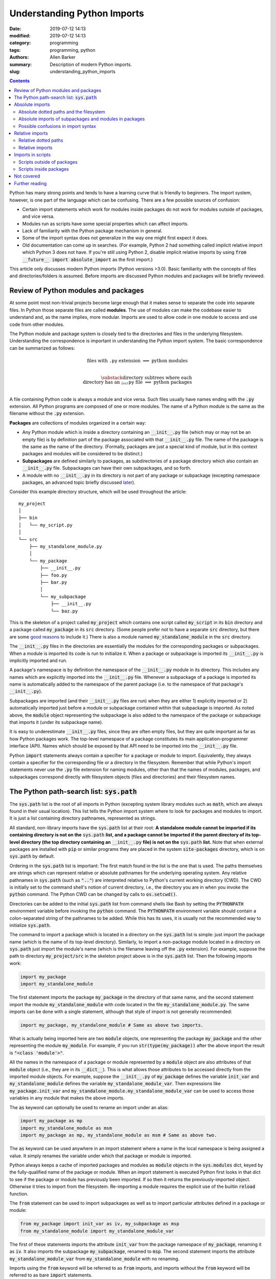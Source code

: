Understanding Python Imports
############################

:date: 2019-07-12 14:13
:modified: 2019-07-12 14:13
:category: programming
:tags: programming, python
:authors: Allen Barker
:summary: Description of modern Python imports.
:slug: understanding_python_imports

.. default-role:: code

.. |nbsp| unicode:: 0xA0 
   :trim:

.. |emsp| unicode:: 0x2003

.. contents::
    :depth: 2

Python has many strong points and tends to have a learning curve that is
friendly to beginners.  The import system, however, is one part of the
language which can be confusing.  There are a few possible sources of
confusion:

* Certain import statements which work for modules inside packages do not work
  for modules outside of packages, and vice versa.

* Modules run as scripts have some special properties which can affect imports.

* Lack of familiarity with the Python package mechanism in general.

* Some of the import syntax does not generalize in the way one might first
  expect it does.

* Old documentation can come up in searches.  (For example, Python 2 had
  something called implicit relative import which Python 3 does not have.  If
  you're still using Python 2, disable implicit relative imports by using `from
  __future__ import absolute_import` as the first import.)

This article only discusses modern Python imports (Python versions >3.0).
Basic familiarity with the concepts of files and directories/folders is
assumed.  Before imports are discussed Python modules and packages will be
briefly reviewed.

Review of Python modules and packages
=====================================

At some point most non-trivial projects become large enough that it makes sense
to separate the code into separate files.  In Python those separate files are
called **modules**.  The use of modules can make the codebase easier to
understand and, as the name implies, more modular.  Imports are used to allow
code in one module to access and use code from other modules.

The Python module and package system is closely tied to the directories and
files in the underlying filesystem.  Understanding the correspondence is
important in understanding the Python import system.  The basic correspondence
can be summarized as follows:

.. math::

   \textrm{files with}\; \texttt{.py}\; \textrm{extension} \;\Longrightarrow\; \textrm{python modules} \\
   
   \substack{\textrm{directory subtrees where each} \\
   \textrm{directory has an}\; \texttt{__init__.py}\; \textrm{file}} \;\Longrightarrow\; \textrm{python packages} \\

A file containing Python code is always a module and vice versa.  Such files
usually have names ending with the `.py` extension.  All Python programs are
composed of one or more modules.  The name of a Python module is the same as
the filename without the `.py` extension.

**Packages** are collections of modules organized in a certain way:
  
* Any Python module which is inside a directory containing an `__init__.py`
  file (which may or may not be an empty file) is by definition part of the
  package associated with that `__init__.py` file.  The name of the package is
  the same as the name of the directory.  (Formally, packages are just a
  special kind of module, but in this context packages and modules will be
  considered to be distinct.)

* **Subpackages** are defined similarly to packages, as subdirectories of a
  package directory which also contain an `__init__.py` file.  Subpackages can
  have their own subpackages, and so forth.

* A module with no `__init__.py` in its directory is not part of any package or
  subpackage (excepting namespace packages, an advanced topic briefly discussed
  `later <namespace-packages_>`_).

Consider this example directory structure, which will be used throughout the
article:

::

   my_project
   │ 
   ├── bin
   │   └── my_script.py
   │ 
   └── src
       ├── my_standalone_module.py
       │ 
       └── my_package
           ├── __init__.py
           ├── foo.py
           ├── bar.py
           │ 
           └── my_subpackage
               ├── __init__.py
               └── baz.py

This is the skeleton of a project called `my_project` which contains one script
called `my_script` in its `bin` directory and a package called `my_package` in
its `src` directory.  (Some people prefer not to have a separate `src`
directory, but there are some `good
<https://hynek.me/articles/testing-packaging/>`_ `reasons
<https://blog.ionelmc.ro/2014/05/25/python-packaging/>`_ to include it.)  There
is also a module named `my_standalone_module` in the `src` directory.

The `__init__.py` files in the directories are essentially the modules for the
corresponding packages or subpackages.  When a module is imported its code
is run to initialize it.  When a package or subpackage is
imported its `__init__.py` is implicitly imported and run.

A package's namespace is by definition the namespace of the `__init__.py`
module in its directory.  This includes any names which are explicitly imported
into the `__init__.py` file.  Whenever a subpackage of a package is imported
its name is automatically added to the namespace of the parent package (i.e. to
the namespace of that package's `__init__.py`).

Subpackages are imported (and their `__init__.py` files are run) when they are
either 1) explicitly imported or 2) automatically imported just before a module
or subpackage contained within that subpackage is imported.  As noted above,
the `module` object representing the subpackage is also added to the namespace
of the package or subpackage that imports it (under its subpackage name).

It is easy to underestimate `__init__.py` files, since they are often empty
files, but they are quite important as far as how Python packages work.  The
top-level namespace of a package constitutes its main application-programmer
interface (API).  Names which should be exposed by that API need to be imported
into the `__init__.py` file.

Python `import` statements always contain a specifier for a package or module
to import.  Equivalently, they always contain a specifier for the corresponding
file or a directory in the filesystem.  Remember that while Python's import
statements never use the `.py` file extension for naming modules, other than
that the names of modules, packages, and subpackages correspond directly with
filesystem objects (files and directories) and their filesystem names.

The Python path-search list: `sys.path`
=======================================

The `sys.path` list is the root of all imports in Python (excepting system
library modules such as `math`, which are always found in their usual
location).  This list tells the Python import system where to look for packages
and modules to import.  It is just a list containing directory pathnames,
represented as strings.

All standard, non-library imports have the `sys.path` list at their root:  **A
standalone module cannot be imported if its containing directory is not on
the** `sys.path` **list, and a package cannot be imported if the parent
directory of its top-level directory (the top directory containing an**
`__init__.py` **file) is not on the** `sys.path` **list.** Note that when
external packages are installed with `pip` or similar programs they are placed
in the system `site-packages` directory, which is on `sys.path` by default.

Ordering in the `sys.path` list is important: The first match found in the list
is the one that is used.  The paths themselves are strings which can represent
relative or absolute pathnames for the underlying operating system.  Any
relative pathnames in `sys.path` (such as `".."`) are interpreted relative to
Python's current working directory (CWD).  The CWD is initially set to the
command shell's notion of current directory, i.e., the directory you are in
when you invoke the `python` command.  The Python CWD can be changed by calls to
`os.setcwd()`.

Directories can be added to the initial `sys.path` list from command shells
like Bash by setting the `PYTHONPATH` environment variable before invoking the
`python` command.  The `PYTHONPATH` environment variable should contain a
colon-separated string of the pathnames to be added.  While this has its uses,
it is usually not the recommended way to initialize `sys.path`.

The command to import a package which is located in a directory on the
`sys.path` list is simple: just import the package name (which is the name of
its top-level directory).  Similarly, to import a non-package module located in
a directory on `sys.path` just import the module's name (which is the filename
leaving off the `.py` extension).  For example, suppose the path to directory
`my_project/src` in the skeleton project above is in the `sys.path` list.  Then
the following imports work:

.. code-block:: python

   import my_package
   import my_standalone_module

The first statement imports the package `my_package` in the directory of that
same name, and the second statement import the module `my_standalone_module`
with code located in the file `my_standalone_module.py`.  The same imports can
be done with a single statement, although that style of import is not generally
recommended:

.. code-block:: python

   import my_package, my_standalone_module # Same as above two imports.

What is actually being imported here are two `module` objects, one representing
the package `my_package` and the other representing the module `my_module`.
For example, if you run `str(type(my_package))` after the above import the
result is `"<class 'module'>"`.

All the names in the namespace of a package or module represented by a `module`
object are also attributes of that `module` object (i.e., they are in its
`__dict__`).  This is what allows those attributes to be accessed directly from
the imported module objects.  For example, suppose the `__init__.py` of
`my_package` defines the variable `init_var` and `my_standalone_module` defines
the variable `my_standalone_module_var`.  Then expressions like
`my_package.init_var` and `my_standalone_module.my_standalone_module_var` can
be used to access those variables in any module that makes the above imports.

The `as` keyword can optionally be used to rename an import under an alias:

.. code-block:: python

   import my_package as mp
   import my_standalone_module as msm
   import my_package as mp, my_standalone_module as msm # Same as above two.

The `as` keyword can be used anywhere in an import statement where a name in
the local namespace is being assigned a value.  It simply renames the variable
under which that package or module is imported.

Python always keeps a cache of imported packages and modules as `module`
objects in the `sys.modules` dict, keyed by the fully-qualified name of the
package or module.  When an import statement is executed Python first looks in
that dict to see if the package or module has previously been imported.  If so
then it returns the previously-imported object.  Otherwise it tries to import
from the filesystem.  Re-importing a module requires the explicit use of the
builtin `reload` function.

The `from` statement can be used to import subpackages as well as to import
particular attributes defined in a package or module:

.. code-block:: python

   from my_package import init_var as iv, my_subpackage as msp
   from my_standalone_module import my_standalone_module_var

The first of these statements imports the attribute `init_var` from the package
namespace of `my_package`, renaming it as `iv`.  It also imports the subpackage
`my_subpackage`, renamed to `msp`.  The second statement imports the attribute
`my_standalone_module_var` from `my_standalone_module` with no renaming.

Imports using the `from` keyword will be referred to as `from` imports, and
imports without the `from` keyword will be referred to as bare `import`
statements.

Absolute imports
================

We have already seen one kind of absolute import, which is the import of a
module or package from a directory on the `sys.path` list.  There is one more
kind of absolute import which has not yet been covered.  These are used to
import modules and subpackages which are located inside packages.  That kind of
import cannot be done correctly simply by placing the directory on `sys.path`
and then importing the module or subpackage.  (In fact, a package directory or
subdirectory, i.e., a directory with an `__init__.py` file, should *never*
appear in the `sys.path` list.  Doing that can introduce subtle bugs which can
be difficult to find.  Only the *parent* directory of the top-level package
directory should ever appear in `sys.path`.)

Absolute imports can always be used, in any Python module, regardless of
whether it is inside a package or outside of a package.  Absolute imports
*require* that the directory containing either the top-level package directory
or the non-package module being imported be discoverable on the `sys.path`
list.

Absolute imports for modules inside packages use a dotted-path syntax.  For
example:

.. code-block:: python

   import my_package.foo

This statement imports the module `foo`, located in the `foo.py` file.  The
`foo` module is accessible under the name `my_package.foo`.  An `as` keyword
could have been used to create an alias if desired.  The next subsection covers
the syntax of these dotted paths and their relation to the files and
directories of the filesystem.  Once dotted paths are understood absolute
imports will be much easier to discuss.

Absolute dotted paths and the filesystem
----------------------------------------

For any package which can be discovered by looking in the directories on the
`sys.path` list there is corresponding **dotted path** to specify modules
(files) and subpackages (subdirectories) located inside the package (inside the
package's directory subtree).  The slashes in operating-system pathnames are
essentially replaced with dots.  These dotted paths are always relative to the
package's top-level directory (i.e., the highest-level directory containing an
`__init__.py` file),

Here are some examples of the correspondence, based on the project skeleton
above.  The filesystem pathnames are given on the left (assuming forward
slashes), and the corresponding dotted paths are on the right:

.. math::

   \scriptstyle\texttt{src/my_package} \;\Longrightarrow\; \texttt{mypackage} \\

   \scriptstyle\texttt{src/my_package/foo.py} \;\Longrightarrow\; \texttt{mypackage.foo} \\

   \scriptstyle\texttt{src/my_package/my_subpackage} \;\Longrightarrow\; \texttt{mypackage.my_subpackage} \\

   \scriptstyle\texttt{src/my_package/my_subpackage/baz.py} \;\Longrightarrow\; \texttt{mypackage.my_subpackage.baz}

Note that the `.py` extension is omitted, but other than that the
correspondence is fairly simple.  In an import statement these dotted paths
*always* refer to objects on the filesystem.

Absolute imports of subpackages and modules in packages
-------------------------------------------------------

Now that dotted paths have been covered the discussion of importing modules
that are inside packages is fairly simple: just put the dotted path after the
import statement.  The first component of the dotted path is *always* the
top-level package name (i.e., the name of the directory which is the root of
the package subtree).  For package `my_package` in the skeleton given earlier
these are all valid bare `import` statements:

.. code-block:: python

   import my_package
   import my_package.foo
   import my_package.my_subpackage
   import my_package.my_subpackage.baz

Each of these imports results in a `module` object in the namespace which, when
used in an expression, syntactically matches the dotted path in the import
statement.  The syntax looks the same but in an expression the dots are
attribute accesses on `module` objects.  For example, the second import does
not actually add anything to the namespace of the module doing the import.  The
module for `my_package` is already in the namespace after the first import.
The second import just adds the module attribute `foo` to the `my_package`
namespace so that `my_package.foo` works in expressions.

This is a general property of bare `import` statements: After a bare `import`
without an `as` the dotted-path used to make the import is always usable in
Python expressions in the importing module.  But in those expressions the dot
symbol represents attribute access, unlike in the import statement itself.
This will be discussed further in the next subsection.

Python uses its `sys.modules` cache for dotted-path imports, too.  It goes down
the names on the dotted path and if it finds one that has not previously been
imported then it imports the remainder of the dotted path from the filesystem.
Any previously-imported packages or modules are taken from the cache.

Imports using `from` also work for dotted paths.  The imports below are all
valid imports for package `my_package`.  They correspond to the imports above
(except the first one above, which has no corresponding `from` import).  After
a `from` import, though, only the package or module following the `import` keyword
is added to the namespace of the importing module (as a `module` object):

.. code-block:: python

   from my_package import foo
   from my_package import my_subpackage
   from my_package.my_subpackage import baz

Imports using `from` can also be used to import particular attributes from the
namespaces of packages and modules.  For example, if the namespace of module
`foo` contains a variable `foo_var` then that variable can be imported with
this statement:

.. code-block:: python

   from my_package.foo import foo_var

In fact, attributes inside package and module namespaces can *only* be imported
using a `from` import statement, never with a bare `import` statement.  This is
discussed further in the next subsection.

Possible confusions in import syntax
------------------------------------

One possibly-confusing aspect of Python imports is that the dot symbol is
overloaded in Python's syntax.  In Python expressions the dot is used for
attribute access, such as in `my_class.my_attribute`.  But in the dotted paths
of import statements the dot essentially means "subdirectory" and should be
thought of more as a "/" character in a pathname.  Import statements are an
exception in that they are the only statements where the dot syntax means
something other than attribute access.  In import statements the dot can *only*
be part of a dotted path.

Consider these valid import statements, assuming that `foo_var` is a variable
assigned in `foo.py`:

.. code-block:: python

    from my_package import foo # Works.
    import my_package.foo # Works.

After the second import above the subexpression `my_package.foo` is definitely
usable in Python expressions.  The subexpression `my_package.foo.foo_var` is
too, because the initial module-scope attributes of `foo` are created when it
is imported and initialized.  The name `foo_var` is then an attribute of the
`module` object for `foo`.

The first import above is essentially the same as the second one except that
in the second one the `module` object for `foo` is imported under the name `foo`.

Given the apparent pattern above the following may seem like it should work,
but it is not allowed:

.. code-block:: python

    from my_package.foo import foo_var # Works.
    import my_package.foo.foo_var # FAILS!
    import my_package.foo.foo_var as fv # Also FAILS!

The first import works because `from` imports are allowed to import attributes
from the namespaces of packages and modules.  But the second import fails
because bare `import` statements cannot be used to import attributes from the
namespaces of packages and modules.  Bare `import` statements can only be
passed dotted paths, and dotted paths correspond to files and directories in
the filesystem, not to attributes inside modules.  Renaming doesn't change
that, so the third import also fails.  This holds even when the expression
`my_package.foo.foo_var` is usable in Python expressions.

Another thing you cannot do is assign Python variables as aliases to dotted
paths.  So, while it seems like it would be convenient, this code does not
work:

.. code-block:: python

    import my_package.foo as mpf # Works.
    from mpf import foo_var # FAILS! Only dotted paths directly after from statements.

Although the attribute-access pattern of modules mimics the dotted-path
syntax, they are not the same thing.  The variable `mpf` is a reference
to the `module` object for `foo`.  It cannot be substituted for a dotted path.

Since references to module objects cannot be used in import statements, the full
dotted paths must always be entered.  Relative dotted paths, covered in the
next section, can simplify some cases of having to write out the full dotted
paths.

To avoid these possible confusions, remember that dotted paths in Python import
statements always refer to filesystem objects (either directories or `.py`
files).  **The first specifier in any import statement, whether a bare**
`import` **or a** `from` **import, can only be a dotted path**.

Relative imports
================

In the previous section we saw that dotted paths in absolute import statements
must always be typed out in full.  In the case of **intra-package imports** --
imports from subpackages and modules inside the same package -- relative
imports can often be used to simplify the dotted-path expressions.  Keep in
mind that relative imports are *only* allowed for intra-package imports; all
other imports must be absolute imports.

Relative imports are to absolute imports as relative filename paths are to
absolute filename paths.  They allow for shortened expressions relative to
another directory.  First we will extend the definition of dotted paths to
allow for relative dotted paths.

Relative dotted paths
---------------------

A **relative dotted path** is similar to an absolute dotted path except that it
always starts with a dot symbol.  If you are familiar with relative paths in a
shell such as Bash the syntax is similar.

Relative dotted paths have different meanings depending on the location of the
module in which they occur.  They are interpreted relative to the directory
containing the module in which they occur:

* A single dot refers to the directory containing the module.  It can occur
  alone or at the beginning of a longer dotted path.  As examples, the
  following correspondences hold inside the `foo` module (located in directory
  `my_package`).  The first two components on a line are equivalent filesystem
  paths relative to directory `src/my_package`, and the final one is the Python
  dotted path.  (Note in the second line that while `bar` without the dot would
  be an equivalent relative pathname in a shell, as a relative dotted path the
  leading dot is required.)

.. math::

   \scriptstyle\texttt{my_package} \;\Longleftrightarrow\;\; \texttt{.} \;\;\Longrightarrow\; \texttt{.} \\

   \scriptstyle\texttt{my_package/bar.py} \;\Longleftrightarrow\; \texttt{./bar.py} \;\Longrightarrow\; \texttt{.bar} \\

   \scriptstyle\texttt{my_package/my_subpackage/baz.py} \;\Longleftrightarrow\; \texttt{./my_subpackage/baz.py} \;\Longrightarrow\; \texttt{.my_subpackage.baz} \\

* Two dots refer to the parent directory of the directory containing the
  module.  The two dots can occur alone or at the beginning of a longer dotted
  path.  The following correspondences hold inside the `baz` module (which is
  located in directory `my_subpackage`).  The first two components on a line are
  equivalent filesystem paths relative to directory
  `src/my_package/my_subpackage` and the final one is the Python dotted path:

.. math::

   \scriptstyle\texttt{my_package} \;\Longleftrightarrow\;\; \texttt{..} \;\;\Longrightarrow\; \texttt{..} \\

   \scriptstyle\texttt{my_package/bar.py} \;\Longleftrightarrow\; \texttt{my_package/my_subpackage/../bar.py} \;\Longrightarrow\; \texttt{..bar}

* Each additional dot goes up one more directory level.

Suppose there were another subpackage named `sibling` at the same level as
`my_subpackage`.  Then a module `cousin` in it could be imported from `baz` by
going up and then down as follows:

.. math::

  \scriptstyle\texttt{my_package/sibling/cousin} \;\Longrightarrow\; \texttt{..sibling.cousin}

Relative imports
----------------

Now that relative dotted paths have been covered, relative imports are
straightforward: just use a relative dotted path instead of an absolute dotted
path (but remember that they are only allowed for intra-package imports).

There is another important restriction on relative imports: **A relative dotted
path can only appear after a** `from` **statement.**  It might seem like you
should be able to write imports such as `import .bar` from the `foo` module and
`import ..bar` from `baz` module, but those are syntax errors.  The reason this
is not allowed is that the relative dotted paths (such as `.bar`) after the bare
`import` statements are not valid Python names and therefore cannot be used in
Python expressions.

The following are all valid relative imports from the `foo` module:

.. code-block:: python

   from . import bar
   from .bar import bar_var
   from . import my_subpackage
   from .my_subpackage import baz
   from .my_subpackage.baz import baz_var

These relative imports are all valid in the `baz` module:

.. code-block:: python

   from .. import bar
   from ..bar import bar_var

In addition to importing modules and subpackages, `from` imports using only-dot
paths such as `.` and `..` can also be used to import attributes from package
and subpackage namespaces (i.e., from `__init__.py` namespaces)  For example,
this import in module `foo` would import the variable `init_var` defined in
module `my_package.__init__.py`:

.. code-block:: python

    from . import init_var

Imports in scripts
==================

A **script** is any Python module which is directly run by the Python
interpreter.  This can be done from the command line with the `python` command,
by clicking an icon, or via some other invocation method such as from a menu.
Python applications are usually started by running a Python module
as a script.

Scripts have a few unique properties not shared by other modules:

1. The directory containing the script file is automatically inserted to
   `sys.path[0]` when the script is run by the Python interpreter.   The
   absolute directory path is always added; the current working directory, in
   the shell or in Python, has no effect on this.

2. The `__name__` attribute of the script's module is always set to
   `"__main__"` when it is run as a script, regardless of the file's name.

3. By default a script is not run as part of a package, even if there happens
   to be an `__init__.py` in its directory.

Property 1 allows a script to import any package or module which is located in
its directory as an absolute, non-dotted import.  This is helpful if the
directory contains top-level packages or standalone modules that are intended
to be imported.  In some situations this can cause problems such as unintended
imports due to name shadowing or modules inside packages being imported as if
they were standalone modules.

Property 2 is what allows the use of this common idiom in Python scripts:

.. code-block:: python
 
   if __name__ == "__main__":
       main() # A commonly-seen example, running function `main`.
   
Code in that conditional block only executes when the module is directly run as
a script and not when the module is imported from another Python module (some
modules are meant to be used both ways).

Scripts outside of packages
---------------------------

The standard idiom for Python scripts is that they should be located outside of
packages.  The script can then load any packages or modules it needs.  There
are some use cases for scripts inside packages, which will be covered in the
subsection after this one.

The rule for imports in scripts located outside packages is simple: scripts
outside packages can only use absolute imports.  Any absolute imports are
allowed, but of course modules inside packages should almost always be imported
as part of their package, using the dotted-path syntax relative to their
package root.  In some cases it may be necessary to insert paths to
`sys.path[1]` (after the current directory at `sys.path[0]`) in order for
Python to discover the necessary modules and packages to import.

If you use a `setup.py` for your project then scripts outside packages `can be
added to a project
<https://python-packaging.readthedocs.io/en/latest/command-line-scripts.html>`_
by using the `scripts` keyword argument.  For development this would involve
setting up the project with a `setup.py` and then installing the project in
development mode, such as by running `pip install -e .` in the directory with
`setup.py`.  (The `setup.py` file is usually placed in the project's root
directory, which is `my_project` in the project skeleton given earlier).  This
provides a shell command in the shell's search path to run the script.  To add
or remove scripts from the project the `setup.py` would have to be modified and
the package reinstalled.  A similar thing can be done using the more-recent
`pyproject.toml` files if you use that method to set up projects rather than
using a `setup.py`.

Scripts inside packages
-----------------------

Scripts can also be run inside packages, but the special properties of scripts
listed above have some side-effects which need to be taken into account.

Property 3 means that the package the script is inside of is not automatically
imported when the script runs.  To import modules from the package the script
can only use non-dotted absolute imports (based on Property 1).  This only
works correctly in simple cases where the imported modules are essentially
standalone modules themselves.  Even if the script itself imports the full
package in the usual way the running script is still not correctly set up as a
module of the package.

If the script does explicitly import its containing package then dotted
absolute imports from the package will work.  But the script module itself
should never be imported by any other module in the package since it is cached
as the `__main__` module by Property 2 and a double import will result.

To get around these problems and correctly run scripts inside packages what is
needed is a way to automatically import the containing package and then run the
script as a part of the package.  There are several possible ways to do this:

1. Invoke the script using `python -m <fullyQualifiedName>`, where
   `<fullyQualifiedName>` is the fully-qualified name of the module inside the
   package (i.e., its absolute dotted path).  Note that the directory
   containing the top-level package directory must be in `sys.path` or the
   command will fail.  You could write a shell script wrapper for the `python`
   command to modify `PYTHONPATH`, calculate the qualified name, and then
   invoke `python -m`.  Generally, though, the invocation differs from that of
   other Python scripts.

2. Set the `__package__` attribute of the script to the fully-qualified name
   and then import the package in the correct way.  This is more complex than
   you might expect, but fortunately there is a `package on PyPI
   <https://abarker.github.io/set-package-attribute/>`_ which can do this for
   you automatically (and optionally also remove the directory's `sys.path`
   entry).

3. Create a `setup.py` file and `create an entry point
   <http://www.python.org/>`_ for the script via the `console_scripts` keyword.
   This is similar to the `scripts` keyword described above, but it allows
   modules inside packages to be run via an entry-point function.  To add or
   remove entry points the `setup.py` file would have to be modified and the
   package reinstalled.  This creates commands which are directly executable in
   the shell, under the command name specified in `setup.py`.

Not covered
===========

This article has covered the basics of the Python import system, but some
important topics have not been discussed.  They tend to occur or be used in
special or advanced cases.

**Star imports**: By default, the statement `from my_module import *` imports
all the names in the `my_module` namespace which do not start with the
underscore character.  If `__all__` is defined in `my_module` as a list of
string variable names then `*`-imports from the module will only import those
names.  Anything else would need to be explicitly imported.  The `__all__` list
for an `__init__.py` file can also contain the names of modules and subpackages
to import: a `*`-import of the corresponding package or subpackage will then
implicitly perform the imports (which would need to be done explicitly in an
ordinary module).

**Circular imports**:  This problem can arise when one module imports another
module which then imports the first module again.  The usual solution is to
reorganize the module structure or to put the problematic import inside a
function so it is not performed on module initialization.  Circular imports are
discussed in the answer to this Python FAQ question: "`What are the 'best
practices' for using import in a module?
<https://docs.python.org/3/faq/programming.html#what-are-the-best-practices-for-using-import-in-a-module>`_"

.. _namespace-packages:
 
**Namespace packages**: Namespace packages allow one or more toplevel
directories having the same directory name, but without `__init__.py` files, to
function like a common namespace for all the modules and packages in all of those
directories which are discoverable on `sys.path`.  This can be useful
for large distributions, but there are also drawbacks such as the lack of
`__init__.py` files.  Most people should continue to use `__init__.py` files to
create single-directory packages.

**Dynamic import calls.**:  Suppose you want do perform an import but you do
not know the name of the module to import until runtime.  The functional
interface to the import command is called `__import__`.  It can take a string
argument, e.g., `module_found_at_runtime =
__import__(runtime_calculated_name)`, where `runtime_calculated_name` is a
string.

**pth files**: Pth files are special files which contain the pathnames of
packages or modules to import.  Using pth files only works when they are placed
in the special system `site-packages` directory.

**Importing from zip files**: Python allows modules to be imported from
zipfiles, provided the `.zip` archive file is located on `sys.path`.   The
directory structure in the zip file then acts as a regular directory.

**Lower-level APIs of the import system**:  The `full Python import system
<https://docs.python.org/3/reference/import.html>`_ is complicated and
customizable.  There are protocols to allow it to be dynamically modified in
various ways for special applications.

Further reading
===============

* The official Python documentation on `imports
  <https://docs.python.org/3/reference/import.html>`_ and
  `modules <https://docs.python.org/3.7/tutorial/modules.html>`_. 

* A detailed `guide to Python imports
  <https://chrisyeh96.github.io/2017/08/08/definitive-guide-python-imports.html>`_ by Chris Yeh.

* An `introduction to absolute vs. relative imports
  <https://realpython.com/absolute-vs-relative-python-imports>`_, including a discussion
  of formatting style.   By Mbithe Nzomo.

* A discussion of some of the often subtle `import traps
  <http://python-notes.curiousefficiency.org/en/latest/python_concepts/import_traps.html>`_
  which can arise, by Nick Coghlan.

